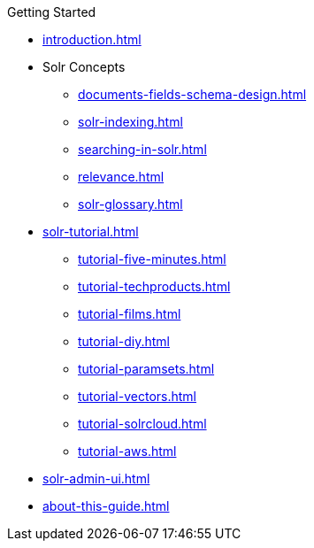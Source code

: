 // Licensed to the Apache Software Foundation (ASF) under one
// or more contributor license agreements.  See the NOTICE file
// distributed with this work for additional information
// regarding copyright ownership.  The ASF licenses this file
// to you under the Apache License, Version 2.0 (the
// "License"); you may not use this file except in compliance
// with the License.  You may obtain a copy of the License at
//
//   http://www.apache.org/licenses/LICENSE-2.0
//
// Unless required by applicable law or agreed to in writing,
// software distributed under the License is distributed on an
// "AS IS" BASIS, WITHOUT WARRANTIES OR CONDITIONS OF ANY
// KIND, either express or implied.  See the License for the
// specific language governing permissions and limitations
// under the License.

.Getting Started
* xref:introduction.adoc[]

* Solr Concepts
** xref:documents-fields-schema-design.adoc[]
** xref:solr-indexing.adoc[]
** xref:searching-in-solr.adoc[]
** xref:relevance.adoc[]
** xref:solr-glossary.adoc[]

* xref:solr-tutorial.adoc[]
** xref:tutorial-five-minutes.adoc[]
** xref:tutorial-techproducts.adoc[]
** xref:tutorial-films.adoc[]
** xref:tutorial-diy.adoc[]
** xref:tutorial-paramsets.adoc[]
** xref:tutorial-vectors.adoc[]
** xref:tutorial-solrcloud.adoc[]
** xref:tutorial-aws.adoc[]

* xref:solr-admin-ui.adoc[]
* xref:about-this-guide.adoc[]
